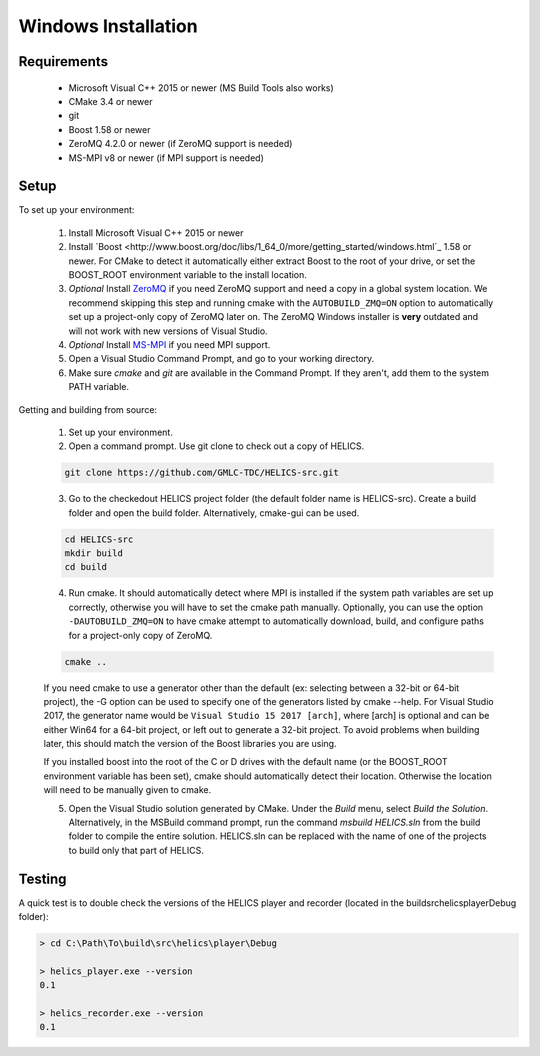 Windows Installation
--------------------

Requirements
============

  * Microsoft Visual C++ 2015 or newer (MS Build Tools also works)
  * CMake 3.4 or newer
  * git
  * Boost 1.58 or newer
  * ZeroMQ 4.2.0 or newer (if ZeroMQ support is needed)
  * MS-MPI v8 or newer (if MPI support is needed)

Setup
=====

To set up your environment:

    1. Install Microsoft Visual C++ 2015 or newer

    2. Install `Boost <http://www.boost.org/doc/libs/1_64_0/more/getting_started/windows.html`_ 1.58 or newer. For CMake to detect it automatically either extract Boost to the root of your drive, or set the BOOST_ROOT environment variable to the install location.

    3. *Optional* Install `ZeroMQ <http://zeromq.org/build:_start>`_ if you need ZeroMQ support and need a copy in a global system location. We recommend skipping this step and running cmake with the ``AUTOBUILD_ZMQ=ON`` option to automatically set up a project-only copy of ZeroMQ later on. The ZeroMQ Windows installer is **very** outdated and will not work with new versions of Visual Studio.

    4. *Optional* Install `MS-MPI <https://msdn.microsoft.com/en-us/library/bb524831(v=vs.85).aspx>`_ if you need MPI support.

    5. Open a Visual Studio Command Prompt, and go to your working directory.

    6. Make sure *cmake* and *git* are available in the Command Prompt. If they aren't, add them to the system PATH variable.

Getting and building from source:

    1. Set up your environment.

    2. Open a command prompt. Use git clone to check out a copy of HELICS.

    .. code-block:: bash

        git clone https://github.com/GMLC-TDC/HELICS-src.git

    3. Go to the checkedout HELICS project folder (the default folder name is HELICS-src). Create a build folder and open the build folder. Alternatively, cmake-gui can be used.

    .. code-block:: bash

        cd HELICS-src
        mkdir build
        cd build


    4. Run cmake. It should automatically detect where MPI is installed if the system path variables are set up correctly, otherwise you will have to set the cmake path manually. Optionally, you can use the option ``-DAUTOBUILD_ZMQ=ON`` to have cmake attempt to automatically download, build, and configure paths for a project-only copy of ZeroMQ.

    .. code-block:: bash

        cmake ..


    If you need cmake to use a generator other than the default (ex: selecting between a 32-bit or 64-bit project), the -G option can be used to specify one of the generators listed by cmake --help. For Visual Studio 2017, the generator name would be ``Visual Studio 15 2017 [arch]``, where [arch] is optional and can be either Win64 for a 64-bit project, or left out to generate a 32-bit project. To avoid problems when building later, this should match the version of the Boost libraries you are using.

    If you installed boost into the root of the C or D drives with the default name (or the BOOST_ROOT environment variable has been set), cmake should automatically detect their location. Otherwise the location will need to be manually given to cmake.

    5. Open the Visual Studio solution generated by CMake. Under the *Build* menu, select *Build the Solution*. Alternatively, in the MSBuild command prompt, run the command `msbuild HELICS.sln` from the build folder to compile the entire solution. HELICS.sln can be replaced with the name of one of the projects to build only that part of HELICS.

Testing
=======

A quick test is to double check the versions of the HELICS player and recorder (located in the build\src\helics\player\Debug folder):

.. code-block:: bash

    > cd C:\Path\To\build\src\helics\player\Debug

    > helics_player.exe --version
    0.1

    > helics_recorder.exe --version
    0.1
